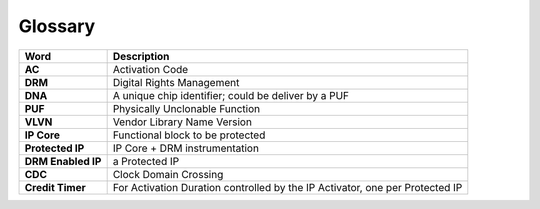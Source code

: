 
Glossary
========


.. list-table::
   :header-rows: 1

   * - Word
     - Description
   * - **AC**
     - Activation Code
   * - **DRM**
     - Digital Rights Management
   * - **DNA**
     - A unique chip identifier; could be deliver by a PUF
   * - **PUF**
     - Physically Unclonable Function
   * - **VLVN**
     - Vendor Library Name Version
   * - **IP Core**
     - Functional block to be protected
   * - **Protected IP**
     - IP Core + DRM instrumentation
   * - **DRM Enabled IP**
     - a Protected IP
   * - **CDC**
     - Clock Domain Crossing
   * - **Credit Timer**
     - For Activation Duration controlled by the IP Activator, one per Protected IP
